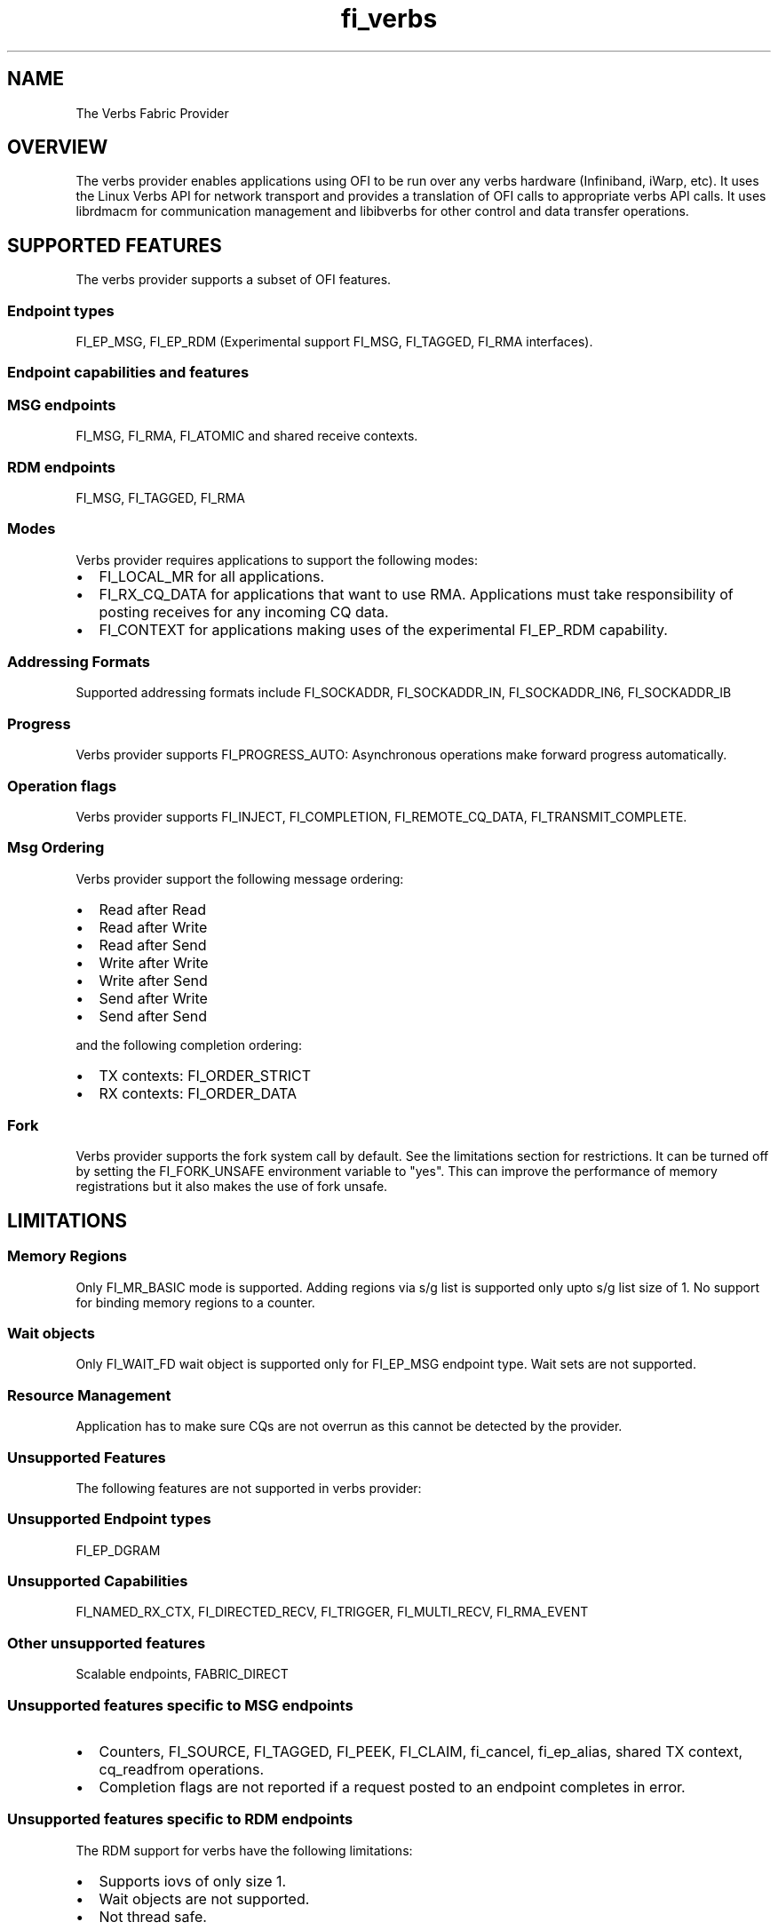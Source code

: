 .TH "fi_verbs" "7" "2017\-05\-23" "Libfabric Programmer\[aq]s Manual" "\@VERSION\@"
.SH NAME
.PP
The Verbs Fabric Provider
.SH OVERVIEW
.PP
The verbs provider enables applications using OFI to be run over any
verbs hardware (Infiniband, iWarp, etc).
It uses the Linux Verbs API for network transport and provides a
translation of OFI calls to appropriate verbs API calls.
It uses librdmacm for communication management and libibverbs for other
control and data transfer operations.
.SH SUPPORTED FEATURES
.PP
The verbs provider supports a subset of OFI features.
.SS Endpoint types
.PP
FI_EP_MSG, FI_EP_RDM (Experimental support FI_MSG, FI_TAGGED, FI_RMA
interfaces).
.SS Endpoint capabilities and features
.SS MSG endpoints
.PP
FI_MSG, FI_RMA, FI_ATOMIC and shared receive contexts.
.SS RDM endpoints
.PP
FI_MSG, FI_TAGGED, FI_RMA
.SS Modes
.PP
Verbs provider requires applications to support the following modes:
.IP \[bu] 2
FI_LOCAL_MR for all applications.
.IP \[bu] 2
FI_RX_CQ_DATA for applications that want to use RMA.
Applications must take responsibility of posting receives for any
incoming CQ data.
.IP \[bu] 2
FI_CONTEXT for applications making uses of the experimental FI_EP_RDM
capability.
.SS Addressing Formats
.PP
Supported addressing formats include FI_SOCKADDR, FI_SOCKADDR_IN,
FI_SOCKADDR_IN6, FI_SOCKADDR_IB
.SS Progress
.PP
Verbs provider supports FI_PROGRESS_AUTO: Asynchronous operations make
forward progress automatically.
.SS Operation flags
.PP
Verbs provider supports FI_INJECT, FI_COMPLETION, FI_REMOTE_CQ_DATA,
FI_TRANSMIT_COMPLETE.
.SS Msg Ordering
.PP
Verbs provider support the following message ordering:
.IP \[bu] 2
Read after Read
.IP \[bu] 2
Read after Write
.IP \[bu] 2
Read after Send
.IP \[bu] 2
Write after Write
.IP \[bu] 2
Write after Send
.IP \[bu] 2
Send after Write
.IP \[bu] 2
Send after Send
.PP
and the following completion ordering:
.IP \[bu] 2
TX contexts: FI_ORDER_STRICT
.IP \[bu] 2
RX contexts: FI_ORDER_DATA
.SS Fork
.PP
Verbs provider supports the fork system call by default.
See the limitations section for restrictions.
It can be turned off by setting the FI_FORK_UNSAFE environment variable
to "yes".
This can improve the performance of memory registrations but it also
makes the use of fork unsafe.
.SH LIMITATIONS
.SS Memory Regions
.PP
Only FI_MR_BASIC mode is supported.
Adding regions via s/g list is supported only upto s/g list size of 1.
No support for binding memory regions to a counter.
.SS Wait objects
.PP
Only FI_WAIT_FD wait object is supported only for FI_EP_MSG endpoint
type.
Wait sets are not supported.
.SS Resource Management
.PP
Application has to make sure CQs are not overrun as this cannot be
detected by the provider.
.SS Unsupported Features
.PP
The following features are not supported in verbs provider:
.SS Unsupported Endpoint types
.PP
FI_EP_DGRAM
.SS Unsupported Capabilities
.PP
FI_NAMED_RX_CTX, FI_DIRECTED_RECV, FI_TRIGGER, FI_MULTI_RECV,
FI_RMA_EVENT
.SS Other unsupported features
.PP
Scalable endpoints, FABRIC_DIRECT
.SS Unsupported features specific to MSG endpoints
.IP \[bu] 2
Counters, FI_SOURCE, FI_TAGGED, FI_PEEK, FI_CLAIM, fi_cancel,
fi_ep_alias, shared TX context, cq_readfrom operations.
.IP \[bu] 2
Completion flags are not reported if a request posted to an endpoint
completes in error.
.SS Unsupported features specific to RDM endpoints
.PP
The RDM support for verbs have the following limitations:
.IP \[bu] 2
Supports iovs of only size 1.
.IP \[bu] 2
Wait objects are not supported.
.IP \[bu] 2
Not thread safe.
.SS Fork
.PP
The support for fork in the provider has the following limitations:
.IP \[bu] 2
Fabric resources like endpoint, CQ, EQ, etc.
should not be used in the forked process.
.IP \[bu] 2
The memory registered using fi_mr_reg has to be page aligned since
ibv_reg_mr marks the entire page that a memory region belongs to as not
to be re\-mapped when the process is forked (MADV_DONTFORK).
.SH RUNTIME PARAMETERS
.PP
The verbs provider checks for the following environment variables.
.SS Variables specific to RDM endpoints
.PP
\f[I]FI_VERBS_IFACE\f[] : The prefix or the full name of the network
interface associated with the IB device (default: ib)
.PP
\f[I]FI_VERBS_RDM_BUFFER_NUM\f[] : The number of pre\-registered buffers
for buffered operations between the endpoints, must be a power of 2
(default: 8).
.PP
\f[I]FI_VERBS_RDM_BUFFER_SIZE\f[] : The maximum size of a buffered
operation (bytes) (default: platform specific).
.PP
\f[I]FI_VERBS_RDM_RNDV_SEG_SIZE\f[] : The segment size for zero copy
protocols (bytes)(default: 1073741824).
.PP
\f[I]FI_VERBS_RDM_CQREAD_BUNCH_SIZE\f[] : The number of entries to be
read from the verbs completion queue at a time (default: 8).
.PP
\f[I]FI_VERBS_RDM_THREAD_TIMEOUT\f[] : The wake up timeout of the helper
thread (usec) (default: 100).
.PP
\f[I]FI_VERBS_RDM_EAGER_SEND_OPCODE\f[] : The operation code that will
be used for eager messaging.
Only IBV_WR_SEND and IBV_WR_RDMA_WRITE_WITH_IMM are supported.
The last one is not applicable for iWarp.
(default: IBV_WR_SEND)
.SS Environment variables notes
.PP
The fi_info utility would give the up\-to\-date information on
environment variables: fi_info \-p verbs \-e
.SH Troubleshooting / Known issues
.PP
When running an app over verbs provider with valgrind, there may be
reports of memory leak in functions from dependent libraries (e.g.
libibverbs, librdmacm).
These leaks are safe to ignore.
.SH SEE ALSO
.PP
\f[C]fabric\f[](7), \f[C]fi_provider\f[](7),
.SH AUTHORS
OpenFabrics.
